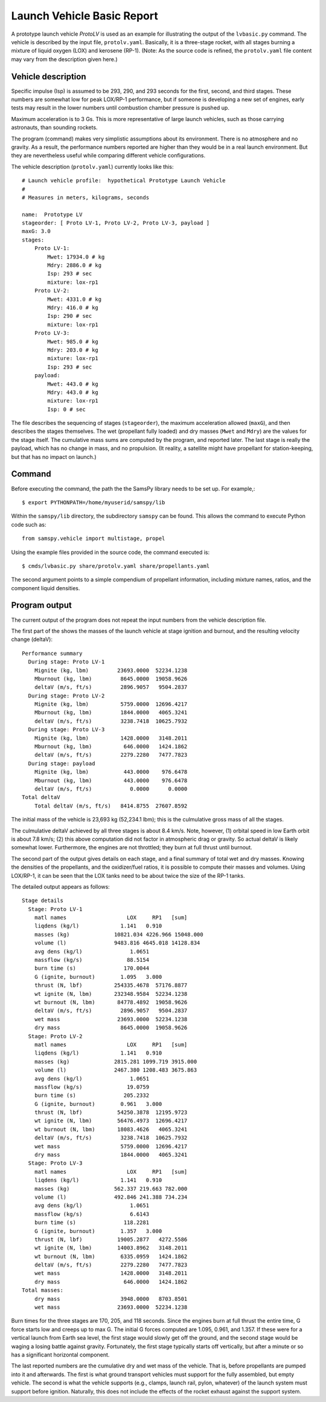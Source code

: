 ===========================
Launch Vehicle Basic Report
===========================

A prototype launch vehicle *ProtoLV* is used as an example for
illustrating the output of the ``lvbasic.py`` command.
The vehicle is described by the input file, ``protolv.yaml``.
Basically, it is a three-stage rocket, with all stages burning a mixture
of liquid oxygen (LOX) and kerosene (RP-1).
(Note: As the source code is refined, the ``protolv.yaml`` file content
may vary from the description given here.)

Vehicle description
===================

Specific impulse (Isp) is assumed to be 293, 290, and 293 seconds for
the first, second, and third stages.  These numbers are somewhat low
for peak LOX/RP-1 performance, but if someone is developing a new set
of engines, early tests may result in the lower numbers until combustion
chamber pressure is pushed up.

Maximum acceleration is to 3 Gs.
This is more representative of large launch vehicles, such as those
carrying astronauts, than sounding rockets.

The program (command) makes very simplistic assumptions about its environment.
There is no atmosphere and no gravity.
As a result, the performance numbers reported are higher than they would
be in a real launch environment.
But they are nevertheless useful while comparing different vehicle configurations.

The vehicle description (``protolv.yaml``) currently looks like this::

    # Launch vehicle profile:  hypothetical Prototype Launch Vehicle
    #
    # Measures in meters, kilograms, seconds
    
    name:  Prototype LV
    stageorder: [ Proto LV-1, Proto LV-2, Proto LV-3, payload ]
    maxG: 3.0
    stages:
        Proto LV-1:
            Mwet: 17934.0 # kg
            Mdry: 2886.0 # kg
            Isp: 293 # sec
            mixture: lox-rp1
        Proto LV-2:
            Mwet: 4331.0 # kg
            Mdry: 416.0 # kg
            Isp: 290 # sec
            mixture: lox-rp1
        Proto LV-3:
            Mwet: 985.0 # kg
            Mdry: 203.0 # kg
            mixture: lox-rp1
            Isp: 293 # sec
        payload:
            Mwet: 443.0 # kg
            Mdry: 443.0 # kg
            mixture: lox-rp1
            Isp: 0 # sec

The file describes the sequencing of stages (``stageorder``),
the maximum acceleration allowed (``maxG``),
and then describes the stages themselves.
The wet (propellant fully loaded) and dry masses (``Mwet`` and ``Mdry``)
are the values for the stage itself.
The cumulative mass sums are computed by the program, and reported later.
The last stage is really the payload, which has no change in mass, and no propulsion.
(It reality, a satellite might have propellant for station-keeping,
but that has no impact on launch.)

Command
=======

Before executing the command, the path the the SamsPy library needs to be set up.
For example,::

    $ export PYTHONPATH=/home/myuserid/samspy/lib

Within the ``samspy/lib`` directory, the subdirectory ``samspy`` can
be found.  This allows the command to execute Python code such as::

    from samspy.vehicle import multistage, propel

Using the example files provided in the source code, the command executed is::

    $ cmds/lvbasic.py share/protolv.yaml share/propellants.yaml

The second argument points to a simple compendium of propellant information,
including mixture names, ratios, and the component liquid densities.


Program output
==============

The current output of the program does not repeat the input numbers from
the vehicle description file.

The first part of the shows the masses of the launch vehicle at stage ignition and burnout,
and the resulting velocity change (deltaV)::

    Performance summary
      During stage: Proto LV-1
        Mignite (kg, lbm)         23693.0000  52234.1238
        Mburnout (kg, lbm)         8645.0000  19058.9626
        deltaV (m/s, ft/s)         2896.9057   9504.2837
      During stage: Proto LV-2
        Mignite (kg, lbm)          5759.0000  12696.4217
        Mburnout (kg, lbm)         1844.0000   4065.3241
        deltaV (m/s, ft/s)         3238.7418  10625.7932
      During stage: Proto LV-3
        Mignite (kg, lbm)          1428.0000   3148.2011
        Mburnout (kg, lbm)          646.0000   1424.1862
        deltaV (m/s, ft/s)         2279.2280   7477.7823
      During stage: payload
        Mignite (kg, lbm)           443.0000    976.6478
        Mburnout (kg, lbm)          443.0000    976.6478
        deltaV (m/s, ft/s)            0.0000      0.0000
    Total deltaV
        Total deltaV (m/s, ft/s)   8414.8755  27607.8592


The initial mass of the vehicle is 23,693 kg (52,234.1 lbm);
this is the culmulative gross mass of all the stages.

The culmulative deltaV achieved by all three stages is about 8.4 km/s.
Note, however,
(1) orbital speed in low Earth orbit is about 7.8 km/s;
(2) this above computation did not factor in atmospheric drag or gravity.
So actual deltaV is likely somewhat lower.
Furthermore, the engines are not throttled; they burn at full thrust until burnout.

The second part of the output gives details on each stage,
and a final summary of total wet and dry masses.
Knowing the densities of the propellants, and the oxidizer/fuel ratios,
it is possible to compute their masses and volumes.
Using LOX/RP-1, it can be seen that the LOX tanks need to be
about twice the size of the RP-1 tanks.

The detailed output appears as follows::

    Stage details
      Stage: Proto LV-1
        matl names                   LOX     RP1   [sum]
        liqdens (kg/l)             1.141   0.910
        masses (kg)              10821.034 4226.966 15048.000
        volume (l)               9483.816 4645.018 14128.834
        avg dens (kg/l)               1.0651
        massflow (kg/s)              88.5154
        burn time (s)               170.0044
        G (ignite, burnout)        1.095   3.000
        thrust (N, lbf)          254335.4678  57176.8877
        wt ignite (N, lbm)       232348.9584  52234.1238
        wt burnout (N, lbm)       84778.4892  19058.9626
        deltaV (m/s, ft/s)         2896.9057   9504.2837
        wet mass                  23693.0000  52234.1238
        dry mass                   8645.0000  19058.9626
      Stage: Proto LV-2
        matl names                   LOX     RP1   [sum]
        liqdens (kg/l)             1.141   0.910
        masses (kg)              2815.281 1099.719 3915.000
        volume (l)               2467.380 1208.483 3675.863
        avg dens (kg/l)               1.0651
        massflow (kg/s)              19.0759
        burn time (s)               205.2332
        G (ignite, burnout)        0.961   3.000
        thrust (N, lbf)           54250.3878  12195.9723
        wt ignite (N, lbm)        56476.4973  12696.4217
        wt burnout (N, lbm)       18083.4626   4065.3241
        deltaV (m/s, ft/s)         3238.7418  10625.7932
        wet mass                   5759.0000  12696.4217
        dry mass                   1844.0000   4065.3241
      Stage: Proto LV-3
        matl names                   LOX     RP1   [sum]
        liqdens (kg/l)             1.141   0.910
        masses (kg)              562.337 219.663 782.000
        volume (l)               492.846 241.388 734.234
        avg dens (kg/l)               1.0651
        massflow (kg/s)               6.6143
        burn time (s)               118.2281
        G (ignite, burnout)        1.357   3.000
        thrust (N, lbf)           19005.2877   4272.5586
        wt ignite (N, lbm)        14003.8962   3148.2011
        wt burnout (N, lbm)        6335.0959   1424.1862
        deltaV (m/s, ft/s)         2279.2280   7477.7823
        wet mass                   1428.0000   3148.2011
        dry mass                    646.0000   1424.1862
    Total masses:
        dry mass                   3948.0000   8703.8501
        wet mass                  23693.0000  52234.1238

Burn times for the three stages are 170, 205, and 118 seconds.
Since the engines burn at full thrust the entire time,
G force starts low and creeps up to max G.
The initial G forces computed are 1.095, 0.961, and 1.357.
If these were for a vertical launch from Earth sea level,
the first stage would slowly get off the ground,
and the second stage would be waging a losing battle against gravity.
Fortunately, the first stage typically starts off vertically,
but after a minute or so has a significant horizontal component.

The last reported numbers are the cumulative dry and wet mass of the vehicle.
That is, before propellants are pumped into it and afterwards.
The first is what ground transport vehicles must support for the fully assembled,
but empty vehicle.
The second is what the vehicle supports (e.g., clamps, launch rail, pylon, whatever)
of the launch system must support before ignition.
Naturally, this does not include the effects of the rocket exhaust against
the support system.

